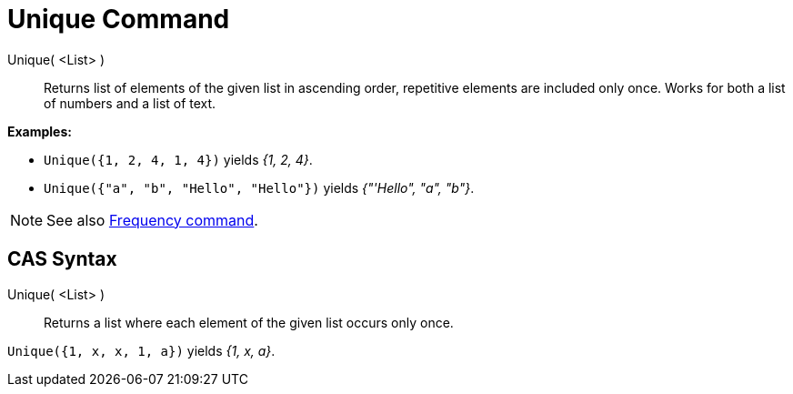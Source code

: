 = Unique Command
:page-en: commands/Unique
ifdef::env-github[:imagesdir: /en/modules/ROOT/assets/images]

Unique( <List> )::
  Returns list of elements of the given list in ascending order, repetitive elements are included only once. Works for
  both a list of numbers and a list of text.

[EXAMPLE]
====

*Examples:*

* `++Unique({1, 2, 4, 1, 4})++` yields _{1, 2, 4}_.
* `++Unique({"a", "b", "Hello", "Hello"})++` yields _{"'Hello", "a", "b"}_.

====

[NOTE]
====

See also xref:/commands/Frequency.adoc[Frequency command].

====

== CAS Syntax

Unique( <List> )::
  Returns a list where each element of the given list occurs only once.

[EXAMPLE]
====

`++Unique({1, x, x, 1, a})++` yields _{1, x, a}_.

====

